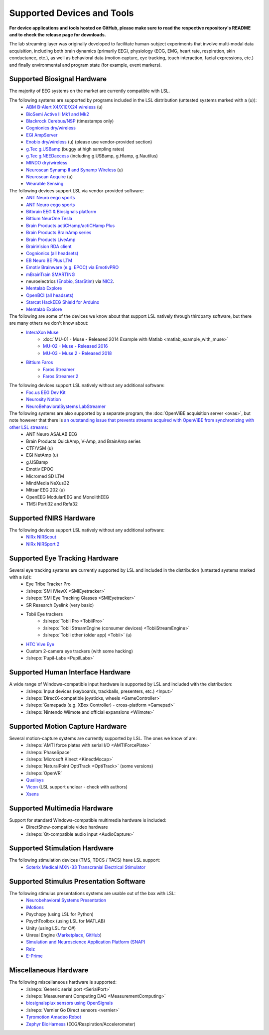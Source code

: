 Supported Devices and Tools
###########################

**For device applications and tools hosted on GitHub, please make sure to read the respective repository's README and to check the release page for downloads.**

The lab streaming layer was originally developed to facilitate human-subject experiments that involve multi-modal data acquisition, including both brain dynamics (primarily EEG), physiology (EOG, EMG, heart rate, respiration, skin conductance, etc.), as well as behavioral data (motion capture, eye tracking, touch interaction, facial expressions, etc.) and finally environmental and program state (for example, event markers).

Supported Biosignal Hardware
****************************
The majority of EEG systems on the market are currently compatible with LSL.


The following systems are supported by programs included in the LSL distribution (untested systems marked with a (u)):
  * `ABM B-Alert X4/X10/X24 wireless <https://github.com/labstreaminglayer/App-BAlert>`__ (u)
  * `BioSemi Active II Mk1 and Mk2 <https://github.com/labstreaminglayer/App-BioSemi>`__
  * `Blackrock Cerebus/NSP <https://github.com/labstreaminglayer/App-BlackrockTimestamps>`__ (timestamps only)
  * `Cognionics dry/wireless <https://github.com/labstreaminglayer/App-Cognionics>`__
  * `EGI AmpServer <https://github.com/labstreaminglayer/App-EGIAmpServer>`__
  * `Enobio dry/wireless <https://github.com/labstreaminglayer/App-Enobio>`__ (u) (please use vendor-provided section)
  * `g.Tec g.USBamp <https://github.com/labstreaminglayer/App-g.Tec/tree/master/g.USBamp>`__ (buggy at high sampling rates)
  * `g.Tec g.NEEDaccess <https://github.com/labstreaminglayer/App-g.Tec/tree/master/g.NEEDaccess>`__ (including g.USBamp, g.HIamp, g.Nautilus)
  * `MINDO dry/wireless <https://github.com/labstreaminglayer/App-MINDO>`__
  * `Neuroscan Synamp II and Synamp Wireless <https://github.com/labstreaminglayer/App-Neuroscan>`__ (u)
  * `Neuroscan Acquire <https://github.com/labstreaminglayer/App-NeuroscanAcquire>`__ (u)
  * `Wearable Sensing <https://github.com/labstreaminglayer/App-WearableSensing>`__

The following devices support LSL via vendor-provided software:
  * `ANT Neuro eego sports <https://www.ant-neuro.com/products/eego_sports/eego-software>`__
  * `ANT Neuro eego sports <https://www.ant-neuro.com/products/eego_mylab/software_features>`__
  * `Bitbrain EEG & Biosignals platform <https://www.bitbrain.com/neurotechnology-products/software/programming-tools>`__
  * `Bittium NeurOne Tesla <https://www.bittium.com/medical/support>`__
  * `Brain Products actiCHamp/actiCHamp Plus <https://github.com/brain-products/LSL-actiCHamp>`__
  * `Brain Products BrainAmp series <https://github.com/brain-products/LSL-BrainAmpSeries>`__
  * `Brain Products LiveAmp <https://github.com/brain-products/LSL-LiveAmp/>`__
  * `BrainVision RDA client <https://github.com/brain-products/LSL-BrainVisionRDA>`__
  * `Cognionics (all headsets) <http://www.cognionics.com/>`__
  * `EB Neuro BE Plus LTM <http://www.ebneuro.biz/en/neurology/ebneuro/galileo-suite/be-plus-ltm>`__
  * `Emotiv Brainware (e.g. EPOC) via EmotivPRO <https://github.com/Emotiv/labstreaminglayer>`__
  * `mBrainTrain SMARTING <http://www.mbraintrain.com/smarting/>`__
  * neuroelectrics `(Enobio <http://www.neuroelectrics.com/products/enobio/>`__, `StarStim <https://www.neuroelectrics.com/solutions/starstim>`__) via `NIC2 <https://www.neuroelectrics.com/solution/software-integrations/nic2>`__.
  * `Mentalab Explore <https://mentalab.com/>`__
  * `OpenBCI (all headsets) <http://docs.openbci.com/software/06-labstreaminglayer>`__
  * `Starcat HackEEG Shield for Arduino <https://www.starcat.io/>`__
  * `Mentalab Explore <https://github.com/Mentalab-hub/explorepy>`_
  
The following are some of the devices we know about that support LSL natively through thirdparty software, but there are many others we don't know about:
  * `InteraXon Muse <http://www.choosemuse.com/>`__
      * :doc:`MU-01 - Muse - Released 2014 Example with Matlab <matlab_example_with_muse>`
      * `MU-02 - Muse - Released 2016 <https://github.com/alexandrebarachant/muse-lsl>`__
      * `MU-03 - Muse 2 - Released 2018 <https://github.com/alexandrebarachant/muse-lsl>`__
  * `Bittium Faros <https://www.bittium.com/medical/cardiology>`__      
      * `Faros Streamer <https://github.com/bwrc/faros-streamer>`__
      * `Faros Streamer 2 <https://github.com/bwrc/faros-streamer-2>`__


The following devices support LSL natively without any additional software:
  * `Foc.us EEG Dev Kit <https://foc.us/eeg>`__
  * `Neurosity Notion <https://neurosity.co/>`__
  * `NeuroBehavioralSystems LabStreamer <https://www.neurobs.com/menu_presentation/menu_hardware/labstreamer>`__


The following systems are also supported by a separate program, the :doc:`OpenViBE acquisition server <ovas>`, but note however that there is `an outstanding issue that prevents streams acquired with OpenViBE from synchronizing with other LSL streams <http://openvibe.inria.fr/tracker/view.php?id=197>`__:
  * ANT Neuro ASALAB EEG
  * Brain Products QuickAmp, V-Amp, and BrainAmp series
  * CTF/VSM (u)
  * EGI NetAmp (u)
  * g.USBamp
  * Emotiv EPOC
  * Micromed SD LTM
  * MindMedia NeXus32
  * Mitsar EEG 202 (u)
  * OpenEEG ModularEEG and MonolithEEG
  * TMSi Porti32 and Refa32

Supported fNIRS Hardware
************************
The following devices support LSL natively without any additional software:
  * `NIRx NIRScout <https://nirx.net/nirscout>`__
  * `NIRx NIRSport 2 <https://nirx.net/nirsport>`__

Supported Eye Tracking Hardware
*******************************
Several eye tracking systems are currently supported by LSL and included in the distribution (untested systems marked with a (u)):
  * Eye Tribe Tracker Pro
  * :lslrepo:`SMI iViewX <SMIEyetracker>`
  * :lslrepo:`SMI Eye Tracking Glasses <SMIEyetracker>`
  * SR Research Eyelink (very basic)
  * Tobii Eye trackers
      * :lslrepo:`Tobii Pro <TobiiPro>`
      * :lslrepo:`Tobii StreamEngine (consumer devices) <TobiiStreamEngine>`
      * :lslrepo:`Tobii other (older app) <Tobii>` (u)
  * `HTC Vive Eye <https://github.com/mit-ll/Signal-Acquisition-Modules-for-Lab-Streaming-Layer>`__
  * Custom 2-camera eye trackers (with some hacking)
  * :lslrepo:`Pupil-Labs <PupilLabs>`

Supported Human Interface Hardware
**********************************
A wide range of Windows-compatible input hardware is supported by LSL and included with the distribution:
  * :lslrepo:`Input devices (keyboards, trackballs, presenters, etc.) <Input>`
  * :lslrepo:`DirectX-compatible joysticks, wheels <GameController>`
  * :lslrepo:`Gamepads (e.g. XBox Controller) - cross-platform <Gamepad>`
  * :lslrepo:`Nintendo Wiimote and official expansions <Wiimote>`

Supported Motion Capture Hardware
*********************************
Several motion-capture systems are currently supported by LSL. The ones we know of are:
  * :lslrepo:`AMTI force plates with serial I/O <AMTIForcePlate>`
  * :lslrepo:`PhaseSpace`
  * :lslrepo:`Microsoft Kinect <KinectMocap>`
  * :lslrepo:`NaturalPoint OptiTrack <OptiTrack>` (some versions)
  * :lslrepo:`OpenVR`
  * `Qualisys <https://github.com/qualisys/qualisys_lsl_app>`__
  * `Vicon <https://gitlab.com/vicon-pupil-data-parser/vajkonstrim>`__ (LSL support unclear - check with authors)
  * `Xsens <https://github.com/Torres-SMIL/xsens_labstreaminglayer_link>`__

Supported Multimedia Hardware
*****************************
Support for standard Windows-compatible multimedia hardware is included:
  * DirectShow-compatible video hardware
  * :lslrepo:`Qt-compatible audio input <AudioCapture>`

Supported Stimulation Hardware
******************************
The following stimulation devices (TMS, TDCS / TACS) have LSL support:
  * `Soterix Medical MXN-33 Transcranial Electrical Stimulator <https://soterixmedical.com/research/hd/mxn-33>`__

Supported Stimulus Presentation Software
****************************************
The following stimulus presentations systems are usable out of the box with LSL:
  * `Neurobehavioral Systems Presentation <https://www.neurobs.com/>`__
  * `iMotions <https://www.imotions.com/>`__
  * Psychopy (using LSL for Python)
  * PsychToolbox (using LSL for MATLAB)
  * Unity (using LSL for C#)
  * Unreal Engine (`Marketplace <https://www.unrealengine.com/marketplace/en-US/product/labstreaminglayer-plugin>`__, `GitHub <https://github.com/labstreaminglayer/plugin-UE4>`__)
  * `Simulation and Neuroscience Application Platform (SNAP) <https://github.com/sccn/SNAP>`__
  * `Reiz <https://github.com/pyreiz/pyreiz>`__
  * `E-Prime <https://github.com/PsychologySoftwareTools/eprime3-lsl-package-file>`__

Miscellaneous Hardware
**********************
The following miscellaneous hardware is supported:
  * :lslrepo:`Generic serial port <SerialPort>`
  * :lslrepo:`Measurement Computing DAQ <MeasurementComputing>`
  * `biosignalsplux sensors using OpenSignals <https://www.biosignalsplux.com/index.php/software/apis>`__
  * :lslrepo:`Vernier Go Direct sensors <vernier>`
  * `Tyromotion Amadeo Robot <https://github.com/pyreiz/ctrl-tyromotion>`__
  * `Zephyr BioHarness <https://github.com/labstreaminglayer/App-Zephyr>`__ (ECG/Respiration/Accelerometer)

